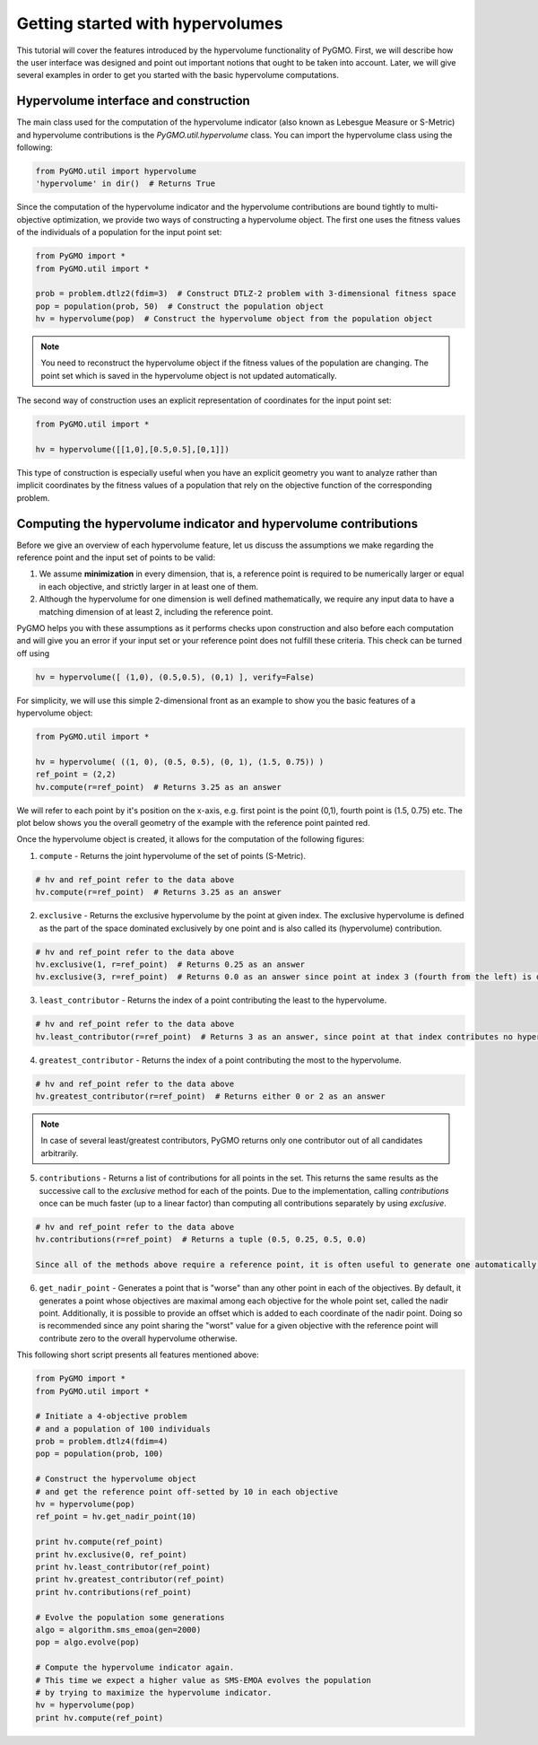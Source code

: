.. _getting_started_with_hyper_volumes:

================================================================
Getting started with hypervolumes
================================================================

This tutorial will cover the features introduced by the hypervolume functionality of PyGMO.
First, we will describe how the user interface was designed and point out important notions that ought to be taken into account.
Later, we will give several examples in order to get you started with the basic hypervolume computations.

Hypervolume interface and construction
======================================

The main class used for the computation of the hypervolume indicator (also known as Lebesgue Measure or S-Metric) and hypervolume contributions is the `PyGMO.util.hypervolume` class. You can import the hypervolume class using the following:

.. code-block:: python

  from PyGMO.util import hypervolume
  'hypervolume' in dir()  # Returns True
    
Since the computation of the hypervolume indicator and the hypervolume contributions are bound tightly to multi-objective optimization, we provide two ways of constructing a hypervolume object.
The first one uses the fitness values of the individuals of a population for the input point set:

.. code-block:: python

  from PyGMO import *
  from PyGMO.util import *

  prob = problem.dtlz2(fdim=3)  # Construct DTLZ-2 problem with 3-dimensional fitness space
  pop = population(prob, 50)  # Construct the population object
  hv = hypervolume(pop)  # Construct the hypervolume object from the population object
  
.. note::
 You need to reconstruct the hypervolume object if the fitness values of the population are changing. The point set which is saved in the hypervolume object is not updated automatically.

The second way of construction uses an explicit representation of coordinates for the input point set:

.. code-block:: python

  from PyGMO.util import *

  hv = hypervolume([[1,0],[0.5,0.5],[0,1]])

This type of construction is especially useful when you have an explicit geometry you want to analyze rather than implicit coordinates by the fitness values of a population that rely on the objective function of the corresponding problem.

Computing the hypervolume indicator and hypervolume contributions
=================================================================

Before we give an overview of each hypervolume feature, let us discuss the assumptions we make regarding the reference point and the input set of points to be valid:

1. We assume **minimization** in every dimension, that is, a reference point is required to be numerically larger or equal in each objective, and strictly larger in at least one of them.
2. Although the hypervolume for one dimension is well defined mathematically, we require any input data to have a matching dimension of at least 2, including the reference point.

PyGMO helps you with these assumptions as it performs checks upon construction and also before each computation and will give you an error if your input set or your reference point does not fulfill these criteria. This check can be turned off using

.. code-block:: python

  hv = hypervolume([ (1,0), (0.5,0.5), (0,1) ], verify=False)

For simplicity, we will use this simple 2-dimensional front as an example to show you the basic features of a hypervolume object:

.. code-block:: python

  from PyGMO.util import *

  hv = hypervolume( ((1, 0), (0.5, 0.5), (0, 1), (1.5, 0.75)) )
  ref_point = (2,2)
  hv.compute(r=ref_point)  # Returns 3.25 as an answer

We will refer to each point by it's position on the x-axis, e.g. first point is the point (0,1), fourth point is (1.5, 0.75) etc. The plot below shows you the overall geometry of the example with the reference point painted red.

.. image:: ../images/tutorials/hv_front_2d_simple.png
  :width: 750px

Once the hypervolume object is created, it allows for the computation of the following figures:

1. ``compute`` - Returns the joint hypervolume of the set of points (S-Metric).

.. code-block:: python

  # hv and ref_point refer to the data above
  hv.compute(r=ref_point)  # Returns 3.25 as an answer

2. ``exclusive`` - Returns the exclusive hypervolume by the point at given index. The exclusive hypervolume is defined as the part of the space dominated exclusively by one point and is also called its (hypervolume) contribution.

.. code-block:: python

  # hv and ref_point refer to the data above
  hv.exclusive(1, r=ref_point)  # Returns 0.25 as an answer
  hv.exclusive(3, r=ref_point)  # Returns 0.0 as an answer since point at index 3 (fourth from the left) is dominated

3. ``least_contributor`` - Returns the index of a point contributing the least to the hypervolume.

.. code-block:: python

  # hv and ref_point refer to the data above
  hv.least_contributor(r=ref_point)  # Returns 3 as an answer, since point at that index contributes no hypervolume

4. ``greatest_contributor`` - Returns the index of a point contributing the most to the hypervolume.

.. code-block:: python

  # hv and ref_point refer to the data above
  hv.greatest_contributor(r=ref_point)  # Returns either 0 or 2 as an answer

.. note::
  In case of several least/greatest contributors, PyGMO returns only one contributor out of all candidates arbitrarily.

5. ``contributions`` - Returns a list of contributions for all points in the set.
   This returns the same results as the successive call to the *exclusive* method 
   for each of the points. Due to the implementation, calling *contributions* once can
   be much faster (up to a linear factor) than computing all contributions separately by using *exclusive*.

.. code-block:: python

  # hv and ref_point refer to the data above
  hv.contributions(r=ref_point)  # Returns a tuple (0.5, 0.25, 0.5, 0.0)

  Since all of the methods above require a reference point, it is often useful to generate one automatically:

6. ``get_nadir_point`` - Generates a point that is "worse" than any other point in each of the objectives.
   By default, it generates a point whose objectives are maximal among each objective for the whole point set, called the nadir point.
   Additionally, it is possible to provide an offset which is added to each coordinate of the nadir point. Doing so is recommended since any point sharing the "worst" value for a given objective with the reference point will contribute zero to the overall hypervolume otherwise.

This following short script presents all features mentioned above:

.. code-block:: python

  from PyGMO import *
  from PyGMO.util import *

  # Initiate a 4-objective problem
  # and a population of 100 individuals
  prob = problem.dtlz4(fdim=4)
  pop = population(prob, 100)

  # Construct the hypervolume object
  # and get the reference point off-setted by 10 in each objective
  hv = hypervolume(pop)
  ref_point = hv.get_nadir_point(10)

  print hv.compute(ref_point)
  print hv.exclusive(0, ref_point)
  print hv.least_contributor(ref_point)
  print hv.greatest_contributor(ref_point)
  print hv.contributions(ref_point)

  # Evolve the population some generations
  algo = algorithm.sms_emoa(gen=2000)
  pop = algo.evolve(pop)

  # Compute the hypervolume indicator again. 
  # This time we expect a higher value as SMS-EMOA evolves the population
  # by trying to maximize the hypervolume indicator.
  hv = hypervolume(pop)
  print hv.compute(ref_point)
